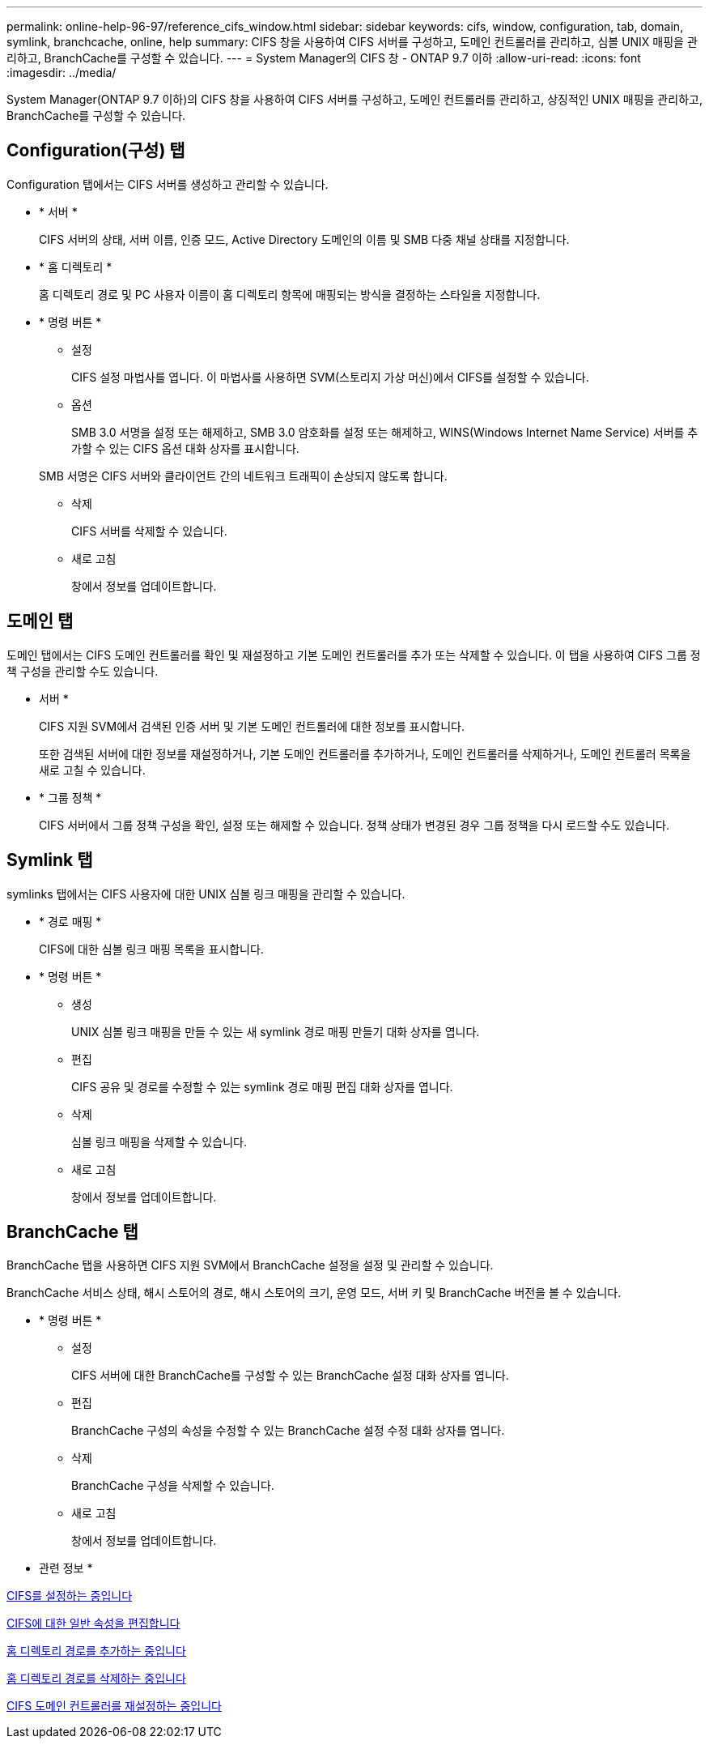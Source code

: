 ---
permalink: online-help-96-97/reference_cifs_window.html 
sidebar: sidebar 
keywords: cifs, window, configuration, tab, domain, symlink, branchcache, online, help 
summary: CIFS 창을 사용하여 CIFS 서버를 구성하고, 도메인 컨트롤러를 관리하고, 심볼 UNIX 매핑을 관리하고, BranchCache를 구성할 수 있습니다. 
---
= System Manager의 CIFS 창 - ONTAP 9.7 이하
:allow-uri-read: 
:icons: font
:imagesdir: ../media/


[role="lead"]
System Manager(ONTAP 9.7 이하)의 CIFS 창을 사용하여 CIFS 서버를 구성하고, 도메인 컨트롤러를 관리하고, 상징적인 UNIX 매핑을 관리하고, BranchCache를 구성할 수 있습니다.



== Configuration(구성) 탭

Configuration 탭에서는 CIFS 서버를 생성하고 관리할 수 있습니다.

* * 서버 *
+
CIFS 서버의 상태, 서버 이름, 인증 모드, Active Directory 도메인의 이름 및 SMB 다중 채널 상태를 지정합니다.

* * 홈 디렉토리 *
+
홈 디렉토리 경로 및 PC 사용자 이름이 홈 디렉토리 항목에 매핑되는 방식을 결정하는 스타일을 지정합니다.

* * 명령 버튼 *
+
** 설정
+
CIFS 설정 마법사를 엽니다. 이 마법사를 사용하면 SVM(스토리지 가상 머신)에서 CIFS를 설정할 수 있습니다.

** 옵션
+
SMB 3.0 서명을 설정 또는 해제하고, SMB 3.0 암호화를 설정 또는 해제하고, WINS(Windows Internet Name Service) 서버를 추가할 수 있는 CIFS 옵션 대화 상자를 표시합니다.

+
SMB 서명은 CIFS 서버와 클라이언트 간의 네트워크 트래픽이 손상되지 않도록 합니다.

** 삭제
+
CIFS 서버를 삭제할 수 있습니다.

** 새로 고침
+
창에서 정보를 업데이트합니다.







== 도메인 탭

도메인 탭에서는 CIFS 도메인 컨트롤러를 확인 및 재설정하고 기본 도메인 컨트롤러를 추가 또는 삭제할 수 있습니다. 이 탭을 사용하여 CIFS 그룹 정책 구성을 관리할 수도 있습니다.

* 서버 *
+
CIFS 지원 SVM에서 검색된 인증 서버 및 기본 도메인 컨트롤러에 대한 정보를 표시합니다.

+
또한 검색된 서버에 대한 정보를 재설정하거나, 기본 도메인 컨트롤러를 추가하거나, 도메인 컨트롤러를 삭제하거나, 도메인 컨트롤러 목록을 새로 고칠 수 있습니다.

* * 그룹 정책 *
+
CIFS 서버에서 그룹 정책 구성을 확인, 설정 또는 해제할 수 있습니다. 정책 상태가 변경된 경우 그룹 정책을 다시 로드할 수도 있습니다.





== Symlink 탭

symlinks 탭에서는 CIFS 사용자에 대한 UNIX 심볼 링크 매핑을 관리할 수 있습니다.

* * 경로 매핑 *
+
CIFS에 대한 심볼 링크 매핑 목록을 표시합니다.

* * 명령 버튼 *
+
** 생성
+
UNIX 심볼 링크 매핑을 만들 수 있는 새 symlink 경로 매핑 만들기 대화 상자를 엽니다.

** 편집
+
CIFS 공유 및 경로를 수정할 수 있는 symlink 경로 매핑 편집 대화 상자를 엽니다.

** 삭제
+
심볼 링크 매핑을 삭제할 수 있습니다.

** 새로 고침
+
창에서 정보를 업데이트합니다.







== BranchCache 탭

BranchCache 탭을 사용하면 CIFS 지원 SVM에서 BranchCache 설정을 설정 및 관리할 수 있습니다.

BranchCache 서비스 상태, 해시 스토어의 경로, 해시 스토어의 크기, 운영 모드, 서버 키 및 BranchCache 버전을 볼 수 있습니다.

* * 명령 버튼 *
+
** 설정
+
CIFS 서버에 대한 BranchCache를 구성할 수 있는 BranchCache 설정 대화 상자를 엽니다.

** 편집
+
BranchCache 구성의 속성을 수정할 수 있는 BranchCache 설정 수정 대화 상자를 엽니다.

** 삭제
+
BranchCache 구성을 삭제할 수 있습니다.

** 새로 고침
+
창에서 정보를 업데이트합니다.





* 관련 정보 *

xref:task_setting_up_cifs.adoc[CIFS를 설정하는 중입니다]

xref:task_editing_cifs_general_properties.adoc[CIFS에 대한 일반 속성을 편집합니다]

xref:task_adding_home_directory_paths.adoc[홈 디렉토리 경로를 추가하는 중입니다]

xref:task_deleting_home_directory_paths.adoc[홈 디렉토리 경로를 삭제하는 중입니다]

xref:task_resetting_cifs_domain_controllers.adoc[CIFS 도메인 컨트롤러를 재설정하는 중입니다]

